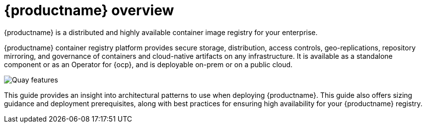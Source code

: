 :_content-type: CONCEPT
[id="arch-intro"]
= {productname} overview

{productname} is a distributed and highly available container image registry for your enterprise.

{productname} container registry platform provides secure storage, distribution, access controls, geo-replications, repository mirroring, and governance of containers and cloud-native artifacts on any infrastructure. It is available as a standalone component or as an Operator for {ocp}, and is deployable on-prem or on a public cloud.

image:178_Quay_architecture_0821_features.png[Quay features]

This guide provides an insight into architectural patterns to use when deploying {productname}. This guide also offers sizing guidance and deployment prerequisites, along with best practices for ensuring high availability for your {productname} registry.

